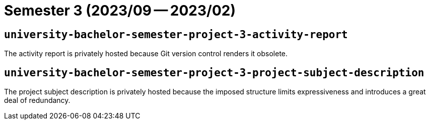 = Semester 3 (2023/09 -- 2023/02)

== `university-bachelor-semester-project-3-activity-report`

The activity report is privately hosted because Git version control renders it
obsolete.

== `university-bachelor-semester-project-3-project-subject-description`

The project subject description is privately hosted because the imposed
structure limits expressiveness and introduces a great deal of redundancy.
